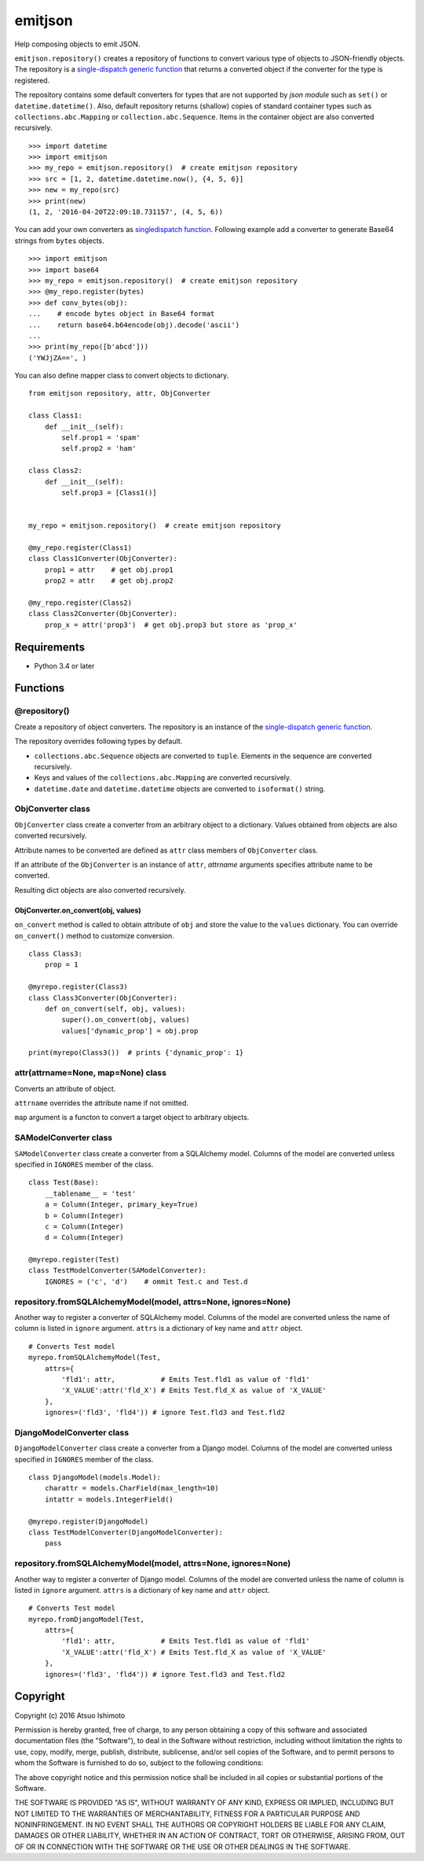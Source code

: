 ============================
emitjson
============================

Help composing objects to emit JSON.

``emitjson.repository()`` creates a repository of functions to convert various type of objects to JSON-friendly objects. The repository is a `single-dispatch generic function <http://docs.python.org/3/library/functools.html#functools.singledispatch>`_  that returns a converted object if the converter for the type is registered.

The repository contains some default converters for types that are not supported by `json module` such as ``set()`` or ``datetime.datetime()``. Also, default repository returns (shallow) copies of standard container types such as ``collections.abc.Mapping`` or ``collection.abc.Sequence``. Items in the container object are also converted recursively.

::

    >>> import datetime
    >>> import emitjson
    >>> my_repo = emitjson.repository()  # create emitjson repository
    >>> src = [1, 2, datetime.datetime.now(), {4, 5, 6}]
    >>> new = my_repo(src)
    >>> print(new)
    (1, 2, '2016-04-20T22:09:18.731157', (4, 5, 6))


You can add your own converters as `singledispatch function <http://docs.python.org/3/library/functools.html#functools.singledispatch>`_. Following example add a converter to generate Base64 strings from ``bytes`` objects.

::

    >>> import emitjson
    >>> import base64
    >>> my_repo = emitjson.repository()  # create emitjson repository
    >>> @my_repo.register(bytes)
    >>> def conv_bytes(obj):
    ...    # encode bytes object in Base64 format
    ...    return base64.b64encode(obj).decode('ascii')
    ...
    >>> print(my_repo([b'abcd']))
    ('YWJjZA==', )

You can also define mapper class to convert objects to dictionary.

::

    from emitjson repository, attr, ObjConverter

    class Class1:
        def __init__(self):
            self.prop1 = 'spam'
            self.prop2 = 'ham'

    class Class2:
        def __init__(self):
            self.prop3 = [Class1()]


    my_repo = emitjson.repository()  # create emitjson repository

    @my_repo.register(Class1)
    class Class1Converter(ObjConverter):
        prop1 = attr    # get obj.prop1
        prop2 = attr    # get obj.prop2

    @my_repo.register(Class2)
    class Class2Converter(ObjConverter):
        prop_x = attr('prop3')  # get obj.prop3 but store as 'prop_x'

Requirements
============

* Python 3.4 or later


Functions
=============


@repository()
------------------------

Create a repository of object converters. The repository is an instance of the `single-dispatch generic function <http://docs.python.org/3/library/functools.html#functools.singledispatch>`_.

The repository overrides following types by default.

- ``collections.abc.Sequence`` objects are converted to ``tuple``. Elements in the sequence are converted recursively.

- Keys and values of the ``collections.abc.Mapping`` are converted recursively.

- ``datetime.date`` and ``datetime.datetime`` objects are converted to ``isoformat()`` string.



ObjConverter class
----------------------------------

``ObjConverter`` class create a converter from an arbitrary object to a dictionary. Values obtained from objects are also converted recursively.

Attribute names to be converted are defined as ``attr`` class members of ``ObjConverter`` class.

If an attribute of the ``ObjConverter`` is an instance of ``attr``, `attrname` arguments specifies attribute name to be converted.

Resulting dict objects are also converted recursively.

ObjConverter.on_convert(obj, values)
~~~~~~~~~~~~~~~~~~~~~~~~~~~~~~~~~~~~~~~

``on_convert`` method is called to obtain attribute of ``obj`` and store the value to the ``values`` dictionary. You can override ``on_convert()`` method to customize conversion.

::

    class Class3:
        prop = 1

    @myrepo.register(Class3)
    class Class3Converter(ObjConverter):
        def on_convert(self, obj, values):
            super().on_convert(obj, values)
            values['dynamic_prop'] = obj.prop

    print(myrepo(Class3())  # prints {'dynamic_prop': 1}


attr(attrname=None, map=None) class
---------------------------------------------

Converts an attribute of object.  

``attrname`` overrides the attribute name if not omitted.

``map`` argument is a functon to convert a target object to arbitrary objects.


SAModelConverter class
---------------------------------

``SAModelConverter`` class create a converter from a SQLAlchemy model. Columns of the model are converted unless specified in ``IGNORES`` member of the class.

::

    class Test(Base):
        __tablename__ = 'test'
        a = Column(Integer, primary_key=True)
        b = Column(Integer)
        c = Column(Integer)
        d = Column(Integer)

    @myrepo.register(Test)
    class TestModelConverter(SAModelConverter):
        IGNORES = ('c', 'd')    # ommit Test.c and Test.d


repository.fromSQLAlchemyModel(model, attrs=None, ignores=None)
------------------------------------------------------------------

Another way to register a converter of SQLAlchemy model. Columns of the model are converted unless the name of column is listed in ``ignore`` argument. ``attrs`` is a dictionary of key name and ``attr`` object. 

::

    # Converts Test model
    myrepo.fromSQLAlchemyModel(Test,
        attrs={
            'fld1': attr,           # Emits Test.fld1 as value of 'fld1'
            'X_VALUE':attr('fld_X') # Emits Test.fld_X as value of 'X_VALUE'
        },
        ignores=('fld3', 'fld4')) # ignore Test.fld3 and Test.fld2


DjangoModelConverter class
---------------------------------

``DjangoModelConverter`` class create a converter from a Django model. Columns of the model are converted unless specified in ``IGNORES`` member of the class.

::

    class DjangoModel(models.Model):
        charattr = models.CharField(max_length=10)
        intattr = models.IntegerField()

    @myrepo.register(DjangoModel)
    class TestModelConverter(DjangoModelConverter):
        pass

repository.fromSQLAlchemyModel(model, attrs=None, ignores=None)
------------------------------------------------------------------

Another way to register a converter of Django model. Columns of the model are converted unless the name of column is listed in ``ignore`` argument. ``attrs`` is a dictionary of key name and ``attr`` object. 

::

    # Converts Test model
    myrepo.fromDjangoModel(Test,
        attrs={
            'fld1': attr,           # Emits Test.fld1 as value of 'fld1'
            'X_VALUE':attr('fld_X') # Emits Test.fld_X as value of 'X_VALUE'
        },
        ignores=('fld3', 'fld4')) # ignore Test.fld3 and Test.fld2


Copyright 
=========================

Copyright (c) 2016 Atsuo Ishimoto

Permission is hereby granted, free of charge, to any person obtaining a copy
of this software and associated documentation files (the "Software"), to deal
in the Software without restriction, including without limitation the rights
to use, copy, modify, merge, publish, distribute, sublicense, and/or sell
copies of the Software, and to permit persons to whom the Software is
furnished to do so, subject to the following conditions:

The above copyright notice and this permission notice shall be included in
all copies or substantial portions of the Software.

THE SOFTWARE IS PROVIDED "AS IS", WITHOUT WARRANTY OF ANY KIND, EXPRESS OR
IMPLIED, INCLUDING BUT NOT LIMITED TO THE WARRANTIES OF MERCHANTABILITY,
FITNESS FOR A PARTICULAR PURPOSE AND NONINFRINGEMENT. IN NO EVENT SHALL THE
AUTHORS OR COPYRIGHT HOLDERS BE LIABLE FOR ANY CLAIM, DAMAGES OR OTHER
LIABILITY, WHETHER IN AN ACTION OF CONTRACT, TORT OR OTHERWISE, ARISING FROM,
OUT OF OR IN CONNECTION WITH THE SOFTWARE OR THE USE OR OTHER DEALINGS IN
THE SOFTWARE.
